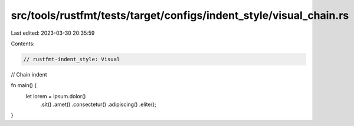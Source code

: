 src/tools/rustfmt/tests/target/configs/indent_style/visual_chain.rs
===================================================================

Last edited: 2023-03-30 20:35:59

Contents:

.. code-block:: rs

    // rustfmt-indent_style: Visual
// Chain indent

fn main() {
    let lorem = ipsum.dolor()
                     .sit()
                     .amet()
                     .consectetur()
                     .adipiscing()
                     .elite();
}



